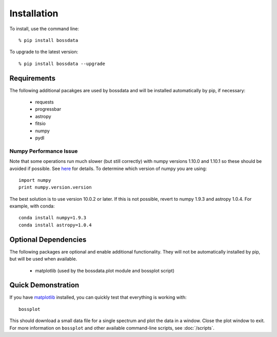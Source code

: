 ============
Installation
============

To install, use the command line::

    % pip install bossdata

To upgrade to the latest version::

    % pip install bossdata --upgrade

Requirements
------------

The following additional pacakges are used by bossdata and will be installed automatically by pip, if necessary:

 * requests
 * progressbar
 * astropy
 * fitsio
 * numpy
 * pydl

Numpy Performance Issue
^^^^^^^^^^^^^^^^^^^^^^^

Note that some operations run much slower (but still correctly) with numpy versions 1.10.0 and 1.10.1
so these should be avoided if possible. See `here <https://github.com/numpy/numpy/issues/6467>`__
for details.  To determine which version of numpy you are using::

    import numpy
    print numpy.version.version

The best solution is to use version 10.0.2 or later.  If this is not possible, revert to numpy 1.9.3 and astropy 1.0.4.  For example, with conda::

    conda install numpy=1.9.3
    conda install astropy=1.0.4

Optional Dependencies
---------------------

The following packages are optional and enable additional functionality.  They will not be
automatically installed by pip, but will be used when available.

 * matplotlib (used by the bossdata.plot module and bossplot script)

Quick Demonstration
-------------------

If you have `matplotlib <http://matplotlib.org>`_ installed, you can quickly test that everything is working with::

    bossplot

This should download a small data file for a single spectrum and plot the data in a window. Close the plot window to exit.  For more information on ``bossplot`` and other available command-line scripts, see :doc:`/scripts`.

